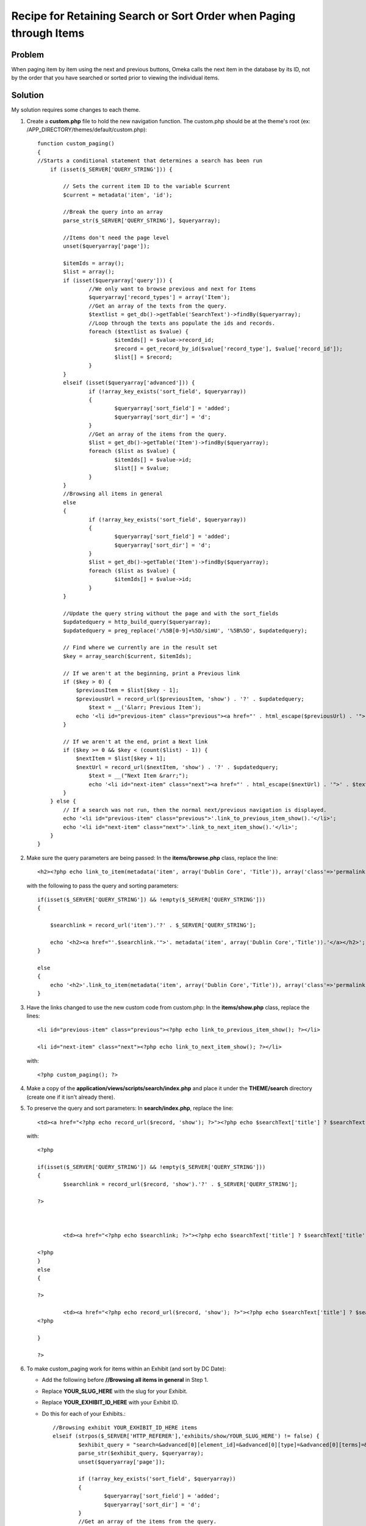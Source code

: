 .. _recipeForRetainingSearchSortOrderWhenPaging:


###################################################################
Recipe for Retaining Search or Sort Order when Paging through Items
###################################################################

********
Problem
********

When paging item by item using the next and previous buttons, Omeka calls the next item in the database by its ID, not by the order that you have searched or sorted prior to viewing the individual items. 

********
Solution
********

My solution requires some changes to each theme.

1.	Create a **custom.php** file to hold the new navigation function.  The custom.php should be at the theme\'s root (ex: /APP_DIRECTORY/themes/default/custom.php)::

		function custom_paging()
		{
	    	//Starts a conditional statement that determines a search has been run
		    if (isset($_SERVER['QUERY_STRING'])) {
		    	
		        // Sets the current item ID to the variable $current
		        $current = metadata('item', 'id');
		        
		        //Break the query into an array
		        parse_str($_SERVER['QUERY_STRING'], $queryarray);
		        
		        //Items don't need the page level
		        unset($queryarray['page']);
		        
		        $itemIds = array();
		        $list = array();
		        if (isset($queryarray['query'])) {
		        	//We only want to browse previous and next for Items
		        	$queryarray['record_types'] = array('Item');
		        	//Get an array of the texts from the query.
		        	$textlist = get_db()->getTable('SearchText')->findBy($queryarray);
		        	//Loop through the texts ans populate the ids and records.
		        	foreach ($textlist as $value) {
		        		$itemIds[] = $value->record_id;
		        		$record = get_record_by_id($value['record_type'], $value['record_id']);
		        		$list[] = $record;
		        	}
		        }
		        elseif (isset($queryarray['advanced'])) {
			        if (!array_key_exists('sort_field', $queryarray))
			    	{
			    		$queryarray['sort_field'] = 'added';
			    		$queryarray['sort_dir'] = 'd';
			    	}
			        //Get an array of the items from the query.
		        	$list = get_db()->getTable('Item')->findBy($queryarray);
		        	foreach ($list as $value) {
		        		$itemIds[] = $value->id;
		        		$list[] = $value;
		        	}
		        }
		        //Browsing all items in general
		        else 
		        {
		        	if (!array_key_exists('sort_field', $queryarray))
			    	{
			    		$queryarray['sort_field'] = 'added';
			    		$queryarray['sort_dir'] = 'd';
			    	}
			    	$list = get_db()->getTable('Item')->findBy($queryarray);
		        	foreach ($list as $value) {
		        		$itemIds[] = $value->id;
		        	}
		        }
		    	
		        //Update the query string without the page and with the sort_fields
		        $updatedquery = http_build_query($queryarray);
		        $updatedquery = preg_replace('/%5B[0-9]+%5D/simU', '%5B%5D', $updatedquery);
		        
		        // Find where we currently are in the result set
		        $key = array_search($current, $itemIds);
		
		        // If we aren't at the beginning, print a Previous link
		        if ($key > 0) {
		            $previousItem = $list[$key - 1];
		            $previousUrl = record_url($previousItem, 'show') . '?' . $updatedquery;
		           	$text = __('&larr; Previous Item');
		            echo '<li id="previous-item" class="previous"><a href="' . html_escape($previousUrl) . '">' . $text . '</a></li>';
		        }
		 
		        // If we aren't at the end, print a Next link
		        if ($key >= 0 && $key < (count($list) - 1)) {
		            $nextItem = $list[$key + 1];
		            $nextUrl = record_url($nextItem, 'show') . '?' . $updatedquery;
		           	$text = __("Next Item &rarr;");
		           	echo '<li id="next-item" class="next"><a href="' . html_escape($nextUrl) . '">' . $text . '</a></li>';
		        }
		    } else {
		        // If a search was not run, then the normal next/previous navigation is displayed.
		        echo '<li id="previous-item" class="previous">'.link_to_previous_item_show().'</li>';
		        echo '<li id="next-item" class="next">'.link_to_next_item_show().'</li>';
		    }
		}
	

2.	Make sure the query parameters are being passed:
	In the **items/browse.php** class, replace the line::

		<h2><?php echo link_to_item(metadata('item', array('Dublin Core', 'Title')), array('class'=>'permalink')); ?></h2>

  with the following to pass the query and sorting parameters::

	    if(isset($_SERVER['QUERY_STRING']) && !empty($_SERVER['QUERY_STRING']))
	    {
	
	    	$searchlink = record_url('item').'?' . $_SERVER['QUERY_STRING'];
	
	    	echo '<h2><a href="'.$searchlink.'">'. metadata('item', array('Dublin Core','Title')).'</a></h2>';
	    }
	
	    else
	    {
	    	echo '<h2>'.link_to_item(metadata('item', array('Dublin Core','Title')), array('class'=>'permalink')).'</h2>';
	    }


3.	Have the links changed to use the new custom code from custom.php:
	In the **items/show.php** class, replace the lines::

	    <li id="previous-item" class="previous"><?php echo link_to_previous_item_show(); ?></li>

	    <li id="next-item" class="next"><?php echo link_to_next_item_show(); ?></li>

    with::

    	<?php custom_paging(); ?>


4.	Make a copy of the **application/views/scripts/search/index.php** and place it under the **THEME/search** directory (create one if it isn't already there).

5.	To preserve the query and sort parameters:
	In **search/index.php**, replace the line::

		<td><a href="<?php echo record_url($record, 'show'); ?>"><?php echo $searchText['title'] ? $searchText['title'] : '[Unknown]'; ?></a></td>

   with::

	   	<?php 
	
		if(isset($_SERVER['QUERY_STRING']) && !empty($_SERVER['QUERY_STRING']))
		{
			$searchlink = record_url($record, 'show').'?' . $_SERVER['QUERY_STRING'];
	
	    	?>
	
	
	
			<td><a href="<?php echo $searchlink; ?>"><?php echo $searchText['title'] ? $searchText['title'] : '[Unknown]'; ?></a></td>
	
		<?php
	    	}
	    	else
	    	{
	
		?>
	
			<td><a href="<?php echo record_url($record, 'show'); ?>"><?php echo $searchText['title'] ? $searchText['title'] : '[Unknown]'; ?></a></td>
		<?php 
	
		}
	
	    	?>
	    	
6.	To make custom_paging work for items within an Exhibit (and sort by DC Date): 

	- Add the following before **//Browsing all items in general** in Step 1. 
	- Replace **YOUR_SLUG_HERE** with the slug for your Exhibit.
	- Replace **YOUR_EXHIBIT_ID_HERE** with your Exhibit ID.
	- Do this for each of your Exhibits.::
	
	    //Browsing exhibit YOUR_EXHIBIT_ID_HERE items
	    elseif (strpos($_SERVER['HTTP_REFERER'],'exhibits/show/YOUR_SLUG_HERE') != false) {
		    $exhibit_query = "search=&advanced[0][element_id]=&advanced[0][type]=&advanced[0][terms]=&range=&collection=&type=&user=&public=&featured=&exhibit=YOUR_EXHIBIT_ID_HERE&submit_search=Search&sort_field=Dublin+Core%2CDate";
		    parse_str($exhibit_query, $queryarray);
		    unset($queryarray['page']);
	
		    if (!array_key_exists('sort_field', $queryarray))
		    {
			    $queryarray['sort_field'] = 'added';
			    $queryarray['sort_dir'] = 'd';
		    }
		    //Get an array of the items from the query.
		    $list = get_db()->getTable('Item')->findBy($queryarray);
		    foreach ($list as $value) {
			    $itemIds[] = $value->id;
			    $list[] = $value;
		    }

	    }
